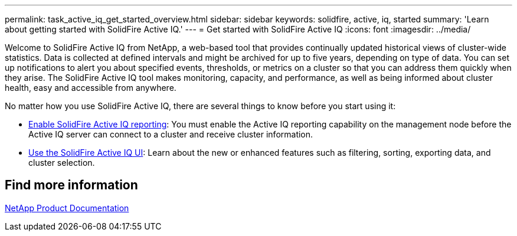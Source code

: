 ---
permalink: task_active_iq_get_started_overview.html
sidebar: sidebar
keywords: solidfire, active, iq, started
summary: 'Learn about getting started with SolidFire Active IQ.'
---
= Get started with SolidFire Active IQ
:icons: font
:imagesdir: ../media/

[.lead]
Welcome to SolidFire Active IQ from NetApp, a web-based tool that provides continually updated historical views of cluster-wide statistics. Data is collected at defined intervals and might be archived for up to five years, depending on type of data. You can set up notifications to alert you about specified events, thresholds, or metrics on a cluster so that you can address them quickly when they arise. The SolidFire Active IQ tool makes monitoring, capacity, and performance, as well as being informed about cluster health, easy and accessible from anywhere.

No matter how you use SolidFire Active IQ, there are several things to know before you start using it:

* link:task_active_iq_enable_reporting.html[Enable SolidFire Active IQ reporting]: You must enable the Active IQ reporting capability on the management node before the Active IQ server can connect to a cluster and receive cluster information.
* link:task_active_iq_use_the_user_interface.html[Use the SolidFire Active IQ UI]: Learn about the new or enhanced features such as filtering, sorting, exporting data, and cluster selection.

== Find more information
https://www.netapp.com/support-and-training/documentation/[NetApp Product Documentation^]
